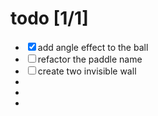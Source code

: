 * todo [1/1]
  + [X] add angle effect to the ball
  + [ ] refactor the paddle name
  + [ ] create two invisible wall
  + 
  + 
  + 
	
